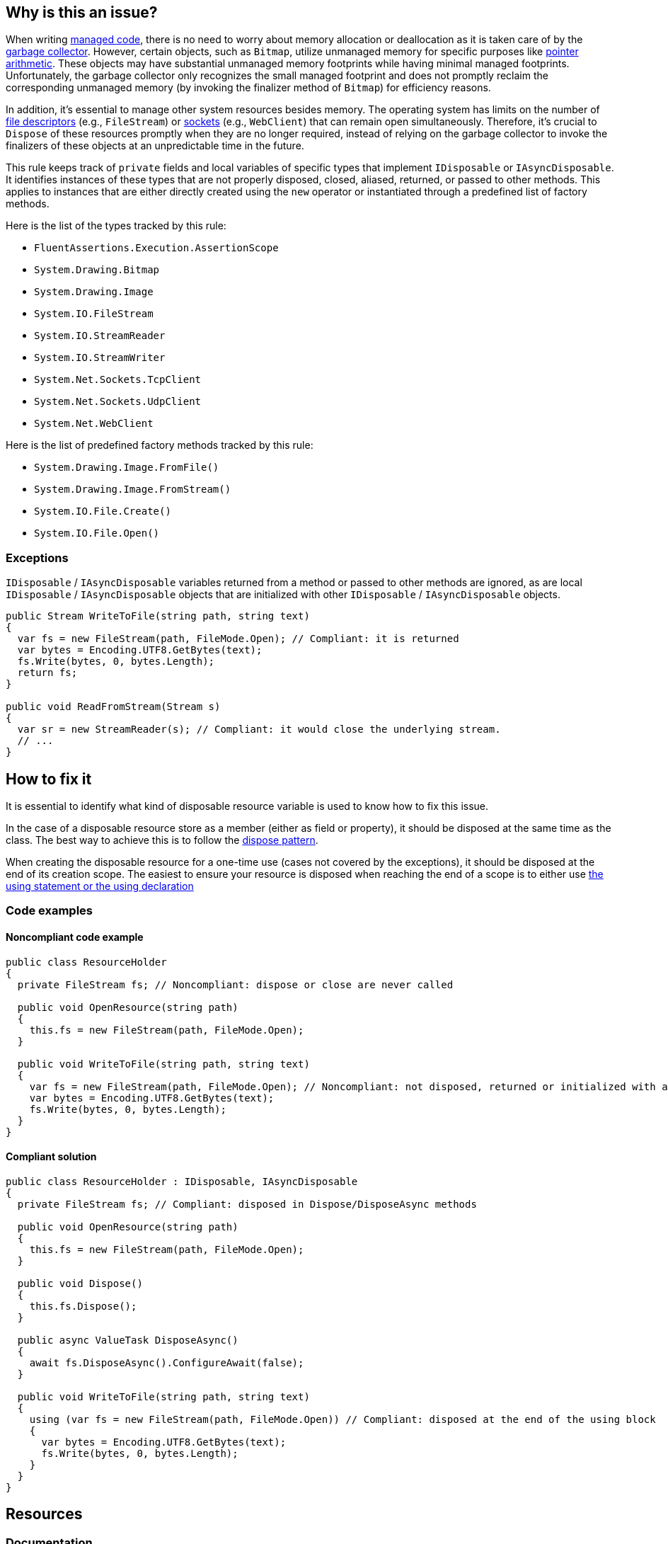 == Why is this an issue?

When writing https://learn.microsoft.com/en-us/dotnet/standard/managed-code[managed code], there is no need to worry about memory allocation or deallocation as it is taken care of by the https://learn.microsoft.com/en-us/dotnet/standard/garbage-collection[garbage collector]. However, certain objects, such as `Bitmap`, utilize unmanaged memory for specific purposes like https://learn.microsoft.com/en-us/dotnet/csharp/language-reference/unsafe-code[pointer arithmetic]. These objects may have substantial unmanaged memory footprints while having minimal managed footprints. Unfortunately, the garbage collector only recognizes the small managed footprint and does not promptly reclaim the corresponding unmanaged memory (by invoking the finalizer method of `Bitmap`) for efficiency reasons.

In addition, it's essential to manage other system resources besides memory. The operating system has limits on the number of https://en.wikipedia.org/wiki/File_descriptor[file descriptors] (e.g., `FileStream`) or https://en.wikipedia.org/wiki/Network_socket[sockets] (e.g., `WebClient`) that can remain open simultaneously. Therefore, it's crucial to `Dispose` of these resources promptly when they are no longer required, instead of relying on the garbage collector to invoke the finalizers of these objects at an unpredictable time in the future.

This rule keeps track of `private` fields and local variables of specific types that implement `IDisposable` or `IAsyncDisposable`. It identifies instances of these types that are not properly disposed, closed, aliased, returned, or passed to other methods. This applies to instances that are either directly created using the `new` operator or instantiated through a predefined list of factory methods.

Here is the list of the types tracked by this rule:

* `FluentAssertions.Execution.AssertionScope`
* `System.Drawing.Bitmap`
* `System.Drawing.Image`
* `System.IO.FileStream`
* `System.IO.StreamReader`
* `System.IO.StreamWriter`
* `System.Net.Sockets.TcpClient`
* `System.Net.Sockets.UdpClient`
* `System.Net.WebClient`

Here is the list of predefined factory methods tracked by this rule:

* `System.Drawing.Image.FromFile()`
* `System.Drawing.Image.FromStream()`
* `System.IO.File.Create()`
* `System.IO.File.Open()`

=== Exceptions

`IDisposable` / `IAsyncDisposable` variables returned from a method or passed to other methods are ignored, as are local `IDisposable` / `IAsyncDisposable` objects that are initialized with other `IDisposable` / `IAsyncDisposable` objects.

[source,csharp]
----
public Stream WriteToFile(string path, string text)
{
  var fs = new FileStream(path, FileMode.Open); // Compliant: it is returned
  var bytes = Encoding.UTF8.GetBytes(text);
  fs.Write(bytes, 0, bytes.Length);
  return fs;
}

public void ReadFromStream(Stream s)
{
  var sr = new StreamReader(s); // Compliant: it would close the underlying stream.
  // ...
}
----

== How to fix it

It is essential to identify what kind of disposable resource variable is used to know how to fix this issue.

In the case of a disposable resource store as a member (either as field or property), it should be disposed at the same time as the class. The best way to achieve this is to follow the https://learn.microsoft.com/en-us/dotnet/standard/design-guidelines/dispose-pattern[dispose pattern].

When creating the disposable resource for a one-time use (cases not covered by the exceptions), it should be disposed at the end of its creation scope. The easiest to ensure your resource is disposed when reaching the end of a scope is to either use https://learn.microsoft.com/en-us/dotnet/csharp/language-reference/statements/using[the using statement or the using declaration]

=== Code examples

==== Noncompliant code example

[source,csharp,diff-id=1,diff-type=noncompliant]
----
public class ResourceHolder
{
  private FileStream fs; // Noncompliant: dispose or close are never called

  public void OpenResource(string path)
  {
    this.fs = new FileStream(path, FileMode.Open);
  }

  public void WriteToFile(string path, string text)
  {
    var fs = new FileStream(path, FileMode.Open); // Noncompliant: not disposed, returned or initialized with another disposable object
    var bytes = Encoding.UTF8.GetBytes(text);
    fs.Write(bytes, 0, bytes.Length);
  }
}
----

==== Compliant solution

[source,csharp,diff-id=1,diff-type=compliant]
----
public class ResourceHolder : IDisposable, IAsyncDisposable
{
  private FileStream fs; // Compliant: disposed in Dispose/DisposeAsync methods

  public void OpenResource(string path)
  {
    this.fs = new FileStream(path, FileMode.Open);
  }

  public void Dispose()
  {
    this.fs.Dispose();
  }

  public async ValueTask DisposeAsync()
  {
    await fs.DisposeAsync().ConfigureAwait(false);
  }

  public void WriteToFile(string path, string text)
  {
    using (var fs = new FileStream(path, FileMode.Open)) // Compliant: disposed at the end of the using block
    {
      var bytes = Encoding.UTF8.GetBytes(text);
      fs.Write(bytes, 0, bytes.Length);
    }
  }
}
----

== Resources

=== Documentation

* Microsoft Learn - https://learn.microsoft.com/en-us/dotnet/standard/managed-code[What is "managed code"?]
* Microsoft Learn - https://learn.microsoft.com/en-us/dotnet/standard/garbage-collection[Garbage collection]
* Microsoft Learn - https://learn.microsoft.com/en-us/dotnet/csharp/programming-guide/classes-and-structs/finalizers[Finalizers]
* Microsoft Learn - https://learn.microsoft.com/en-us/dotnet/csharp/language-reference/unsafe-code[Unsafe code, pointer types, and function pointers]
* Wikipedia - https://en.wikipedia.org/wiki/File_descriptor[File descriptor]
* Wikipedia - https://en.wikipedia.org/wiki/Network_socket[Network socket]
* Microsoft Learn - https://learn.microsoft.com/en-us/dotnet/standard/design-guidelines/dispose-pattern[Dispose pattern]
** Microsoft Learn -  https://learn.microsoft.com/en-us/dotnet/standard/garbage-collection/implementing-dispose[Implement a Dispose method]
** Microsoft Learn -  https://learn.microsoft.com/en-us/dotnet/standard/garbage-collection/implementing-disposeasync[Implement a DisposeAsync method]
* Microsoft Learn - https://learn.microsoft.com/en-us/dotnet/csharp/language-reference/statements/using[using statement and using declaration]
* CWE - https://cwe.mitre.org/data/definitions/459[CWE-459 - Incomplete Cleanup]

ifdef::env-github,rspecator-view[]

'''
== Implementation Specification
(visible only on this page)

=== Message

Dispose "xxx" when it is no longer needed.


'''
== Comments And Links
(visible only on this page)

=== relates to: S2095

=== is related to: S2952

=== on 13 May 2015, 19:22:06 Ann Campbell wrote:
\[~tamas.vajk] if this rule comes from R#, please provide the R# rule key.

Also, there is the question of classes that `Dispose` of their `IDisposable` members, but not from their own `Dispose` methods. I.e. they call `Dispose` from some other, randomly-named method. Does this case merit coverage under this rule? A separate rule?

=== on 13 May 2015, 19:22:15 Ann Campbell wrote:
consulted: \http://stackoverflow.com/questions/10956140/does-a-class-need-to-implement-idisposable-when-all-members-are-explicitly-dispo

=== on 18 May 2015, 08:20:57 Tamas Vajk wrote:
\[~ann.campbell.2] I think the separate rule for "implementing IDisposable" (\http://jira.sonarsource.com/browse/RSPEC-2931) is a good idea. Let's keep it this way, we'll see if it generates loads of duplicate issues or not.


This rule is not in Resharper.




=== on 22 May 2015, 09:48:19 Tamas Vajk wrote:
LGTM

=== on 8 Jun 2015, 13:51:45 Ann Campbell wrote:
updated per SONARCSANA-129. See what you think [~tamas.vajk]

=== on 12 Jun 2015, 12:28:01 Tamas Vajk wrote:
\[~ann.campbell.2] it looks good. I added the exceptions part, could you run through it?

=== on 12 Jun 2015, 18:02:36 Ann Campbell wrote:
This begins to feel like a game of tennis. :-)


I edited "block" to "method". Double-check me, please.

=== on 15 Jun 2015, 06:28:58 Tamas Vajk wrote:
\[~ann.campbell.2] It looks good.

=== on 5 Feb 2021, 17:35:39 Čaba Šagi wrote:
Beside the types covered in the description, all types implementing IDisposable should be covered as well. See https://docs.microsoft.com/en-us/dotnet/fundamentals/code-analysis/quality-rules/ca2000[CA2000]

endif::env-github,rspecator-view[]
